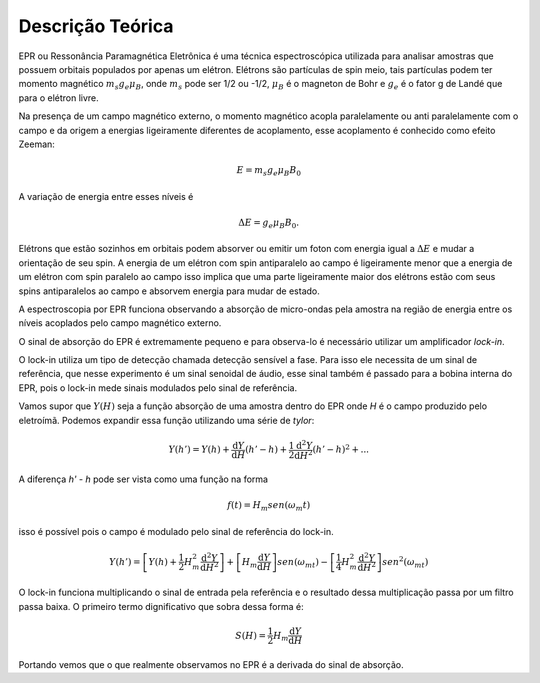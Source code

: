 =================
Descrição Teórica
=================

EPR ou Ressonância Paramagnética Eletrônica é uma técnica espectroscópica
utilizada para analisar amostras que possuem orbitais populados por
apenas um elétron. Elétrons são partículas de spin meio, tais partículas
podem ter momento magnético :math:`m_s g_e \mu_B`, onde :math:`m_s` pode
ser 1/2 ou -1/2, :math:`\mu_B` é o magneton de Bohr e :math:`g_e` é o
fator g de Landé que para o elétron livre.

Na presença de um campo magnético externo, o momento magnético acopla
paralelamente ou anti paralelamente com o campo e da origem a energias
ligeiramente diferentes de acoplamento, esse acoplamento é conhecido como
efeito Zeeman:

.. math::

   E = m_s g_e \mu_B B_0

A variação de energia entre esses níveis é

.. math::

   \Delta E = g_e \mu_B B_0.

Elétrons que estão sozinhos em orbitais podem absorver ou emitir um foton com
energia igual a :math:`\Delta E` e mudar a orientação de seu spin. A energia
de um elétron com spin antiparalelo ao campo é ligeiramente menor que a
energia de um elétron com spin paralelo ao campo isso implica que uma parte
ligeiramente maior dos elétrons estão com seus spins antiparalelos ao campo
e absorvem energia para mudar de estado.

A espectroscopia por EPR funciona observando a absorção de micro-ondas pela
amostra na região de energia entre os níveis acoplados pelo campo magnético
externo.

O sinal de absorção do EPR é extremamente pequeno e para observa-lo é
necessário utilizar um amplificador *lock-in*.

O lock-in utiliza um tipo de detecção chamada detecção sensível a fase.
Para isso ele necessita de um sinal de referência, que nesse experimento é
um sinal senoidal de áudio, esse sinal também é passado para a bobina
interna do EPR, pois o lock-in mede sinais modulados pelo sinal de
referência.

Vamos supor que :math:`Y(H)` seja a função absorção de uma amostra dentro
do EPR onde *H* é o campo produzido pelo eletroímã. Podemos expandir essa
função utilizando uma série de *tylor*:

.. math::

	Y(h') = Y(h) + {\frac{\mathrm{d} Y}{\mathrm{d} H}}(h'-h) +
	\frac{1}{2}\frac{\mathrm{d}^2 Y}{\mathrm{d} H^2}(h'-h)^2 + ...

A diferença *h' - h* pode ser vista como uma função na forma

.. math::

	f(t) = H_m sen(\omega_m t)

isso é possível pois o campo é modulado pelo sinal de referência do
lock-in.

.. math::

	Y(h') =  \left [Y(h) +
	\frac{1}{2}H_m^2\frac{\mathrm{d}^2 Y}{\mathrm{d} H^2} \right ]
	 + \left [ H_m\frac{\mathrm{d} Y}{\mathrm{d} H} \right ]sen(\omega_mt) -
	\left [ \frac{1}{4}H_m^2\frac{\mathrm{d}^2 Y}{\mathrm{d} H^2} \right ]
	sen^2(\omega_mt)

O lock-in funciona multiplicando o sinal de entrada pela referência e o
resultado dessa multiplicação passa por um filtro passa baixa.
O primeiro termo dignificativo que sobra dessa forma é:

.. math::
	S(H) = \frac{1}{2}H_m\frac{\mathrm{d} Y}{\mathrm{d} H}

Portando vemos que o que realmente observamos no EPR é a derivada do sinal
de absorção.
